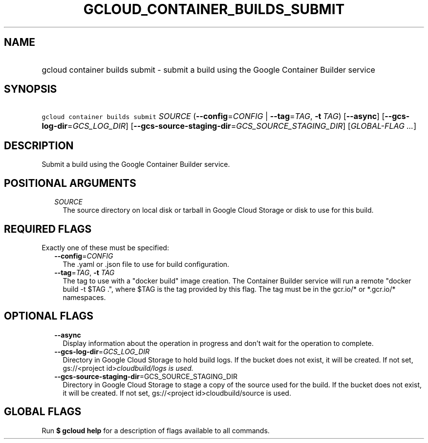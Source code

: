 
.TH "GCLOUD_CONTAINER_BUILDS_SUBMIT" 1



.SH "NAME"
.HP
gcloud container builds submit \- submit a build using the Google Container Builder service



.SH "SYNOPSIS"
.HP
\f5gcloud container builds submit\fR \fISOURCE\fR (\fB\-\-config\fR=\fICONFIG\fR\ |\ \fB\-\-tag\fR=\fITAG\fR,\ \fB\-t\fR\ \fITAG\fR) [\fB\-\-async\fR] [\fB\-\-gcs\-log\-dir\fR=\fIGCS_LOG_DIR\fR] [\fB\-\-gcs\-source\-staging\-dir\fR=\fIGCS_SOURCE_STAGING_DIR\fR] [\fIGLOBAL\-FLAG\ ...\fR]



.SH "DESCRIPTION"

Submit a build using the Google Container Builder service.



.SH "POSITIONAL ARGUMENTS"

.RS 2m
.TP 2m
\fISOURCE\fR
The source directory on local disk or tarball in Google Cloud Storage or disk to
use for this build.


.RE
.sp

.SH "REQUIRED FLAGS"

Exactly one of these must be specified:

.RS 2m
.TP 2m
\fB\-\-config\fR=\fICONFIG\fR
The .yaml or .json file to use for build configuration.

.TP 2m
\fB\-\-tag\fR=\fITAG\fR, \fB\-t\fR \fITAG\fR
The tag to use with a "docker build" image creation. The Container Builder
service will run a remote "docker build \-t $TAG .", where $TAG is the tag
provided by this flag. The tag must be in the gcr.io/* or *.gcr.io/* namespaces.


.RE
.sp

.SH "OPTIONAL FLAGS"

.RS 2m
.TP 2m
\fB\-\-async\fR
Display information about the operation in progress and don't wait for the
operation to complete.

.TP 2m
\fB\-\-gcs\-log\-dir\fR=\fIGCS_LOG_DIR\fR
Directory in Google Cloud Storage to hold build logs. If the bucket does not
exist, it will be created. If not set, gs://<project id>\fIcloudbuild/logs is
used.

.TP 2m
\fB\-\-gcs\-source\-staging\-dir\fR=\fRGCS_SOURCE_STAGING_DIR\fI
Directory in Google Cloud Storage to stage a copy of the source used for the
build. If the bucket does not exist, it will be created. If not set,
gs://<project id>\fRcloudbuild/source is used.


.RE
.sp

.SH "GLOBAL FLAGS"

Run \fB$ gcloud help\fR for a description of flags available to all commands.
